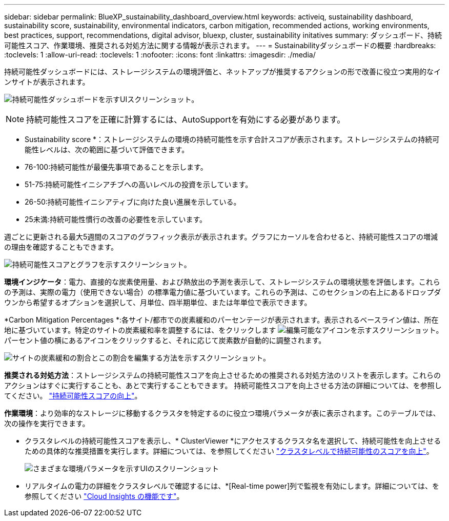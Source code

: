 ---
sidebar: sidebar 
permalink: BlueXP_sustainability_dashboard_overview.html 
keywords: activeiq, sustainability dashboard, sustainability score, sustainability, environmental indicators, carbon mitigation, recommended actions, working environments, best practices, support, recommendations,  digital advisor, bluexp, cluster, sustainability initatives 
summary: ダッシュボード、持続可能性スコア、作業環境、推奨される対処方法に関する情報が表示されます。 
---
= Sustainabilityダッシュボードの概要
:hardbreaks:
:toclevels: 1
:allow-uri-read: 
:toclevels: 1
:nofooter: 
:icons: font
:linkattrs: 
:imagesdir: ./media/


[role="lead"]
持続可能性ダッシュボードには、ストレージシステムの環境評価と、ネットアップが推奨するアクションの形で改善に役立つ実用的なインサイトが表示されます。

image:get_started_sustainability_dashboard.png["持続可能性ダッシュボードを示すUIスクリーンショット。"]


NOTE: 持続可能性スコアを正確に計算するには、AutoSupportを有効にする必要があります。

* Sustainability score *：ストレージシステムの環境の持続可能性を示す合計スコアが表示されます。ストレージシステムの持続可能性レベルは、次の範囲に基づいて評価できます。

* 76-100:持続可能性が最優先事項であることを示します。
* 51-75:持続可能性イニシアチブへの高いレベルの投資を示しています。
* 26-50:持続可能性イニシアティブに向けた良い進展を示している。
* 25未満:持続可能性慣行の改善の必要性を示しています。


週ごとに更新される最大5週間のスコアのグラフィック表示が表示されます。グラフにカーソルを合わせると、持続可能性スコアの増減の理由を確認することもできます。

image:sustainability_score.png["持続可能性スコアとグラフを示すスクリーンショット。"]

*環境インジケータ*：電力、直接的な炭素使用量、および熱放出の予測を表示して、ストレージシステムの環境状態を評価します。これらの予測は、実際の電力（使用できない場合）の標準電力値に基づいています。これらの予測は、このセクションの右上にあるドロップダウンから希望するオプションを選択して、月単位、四半期単位、または年単位で表示できます。

*Carbon Mitigation Percentages *:各サイト/都市での炭素緩和のパーセンテージが表示されます。表示されるベースライン値は、所在地に基づいています。特定のサイトの炭素緩和率を調整するには、をクリックします image:edit_icon_1.png["編集可能なアイコンを示すスクリーンショット。"] パーセント値の横にあるアイコンをクリックすると、それに応じて炭素数が自動的に調整されます。

image:carbon_mitigation_percentage.png["サイトの炭素緩和の割合とこの割合を編集する方法を示すスクリーンショット。"]

*推奨される対処方法*：ストレージシステムの持続可能性スコアを向上させるための推奨される対処方法のリストを表示します。これらのアクションはすぐに実行することも、あとで実行することもできます。
持続可能性スコアを向上させる方法の詳細については、を参照してください。 link:improve_sustainability_score.html["持続可能性スコアの向上"]。

*作業環境*：より効率的なストレージに移動するクラスタを特定するのに役立つ環境パラメータが表に表示されます。このテーブルでは、次の操作を実行できます。

* クラスタレベルの持続可能性スコアを表示し、* ClusterViewer *にアクセスするクラスタ名を選択して、持続可能性を向上させるための具体的な推奨措置を実行します。詳細については、を参照してください link:improve_sustainability_score.html["クラスタレベルで持続可能性のスコアを向上"]。
+
image:working_environments.png["さまざまな環境パラメータを示すUIのスクリーンショット"]

* リアルタイムの電力の詳細をクラスタレベルで確認するには、*[Real-time power]列で監視を有効にします。詳細については、を参照してください link:https://docs.netapp.com/us-en/cloudinsights/task_getting_started_with_cloud_insights.html["Cloud Insights の機能です"^]。

